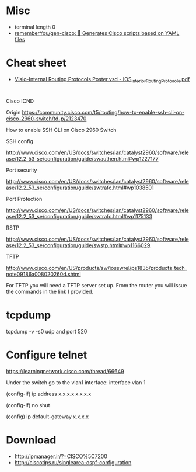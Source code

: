 
* Misc

- terminal length 0
- [[https://github.com/rememberYou/gen-cisco][rememberYou/gen-cisco: 🧨 Generates Cisco scripts based on YAML files]]

* Cheat sheet
- [[https://packetlife.net/media/library/40/IOS_Interior_Routing_Protocols.pdf][Visio-Internal Routing Protocols Poster.vsd - IOS_Interior_Routing_Protocols.pdf]]

* 

Cisco ICND

Origin https://community.cisco.com/t5/routing/how-to-enable-ssh-cli-on-cisco-2960-switch/td-p/2123470

How to enable SSH CLI on Cisco 2960 Switch

SSH config

http://www.cisco.com/en/US/docs/switches/lan/catalyst2960/software/release/12.2_53_se/configuration/guide/swauthen.html#wp1227177

Port security

http://www.cisco.com/en/US/docs/switches/lan/catalyst2960/software/release/12.2_53_se/configuration/guide/swtrafc.html#wp1038501

Port Protection

http://www.cisco.com/en/US/docs/switches/lan/catalyst2960/software/release/12.2_53_se/configuration/guide/swtrafc.html#wp1175133

RSTP

http://www.cisco.com/en/US/docs/switches/lan/catalyst2960/software/release/12.2_53_se/configuration/guide/swstp.html#wp1166029

TFTP

http://www.cisco.com/en/US/products/sw/iosswrel/ps1835/products_tech_note09186a008020260d.shtml

For TFTP you will need a TFTP server set up.  From the router you will issue the commands in the link I provided.

* tcpdump

tcpdump -v -s0 udp and port 520

* Configure telnet

https://learningnetwork.cisco.com/thread/66649

Under the switch go to the vlan1 interface: interface vlan 1

(config-if) ip address x.x.x.x  x.x.x.x

(config-if) no shut

(config) ip default-gateway x.x.x.x

* Download

- http://ipmanager.ir/?=CISCO%5C7200
- http://ciscotips.ru/singlearea-ospf-configuration
